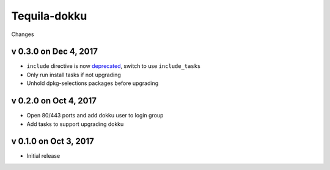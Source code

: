 Tequila-dokku
=============

Changes

v 0.3.0 on Dec 4, 2017
----------------------

* ``include`` directive is now `deprecated <https://github.com/ansible/ansible/blob/v2.4.0.0-1/CHANGELOG.md#major-changes>`_, switch to use ``include_tasks``
* Only run install tasks if not upgrading
* Unhold dpkg-selections packages before upgrading


v 0.2.0 on Oct 4, 2017
----------------------

* Open 80/443 ports and add dokku user to login group
* Add tasks to support upgrading dokku


v 0.1.0 on Oct 3, 2017
----------------------

* Initial release

